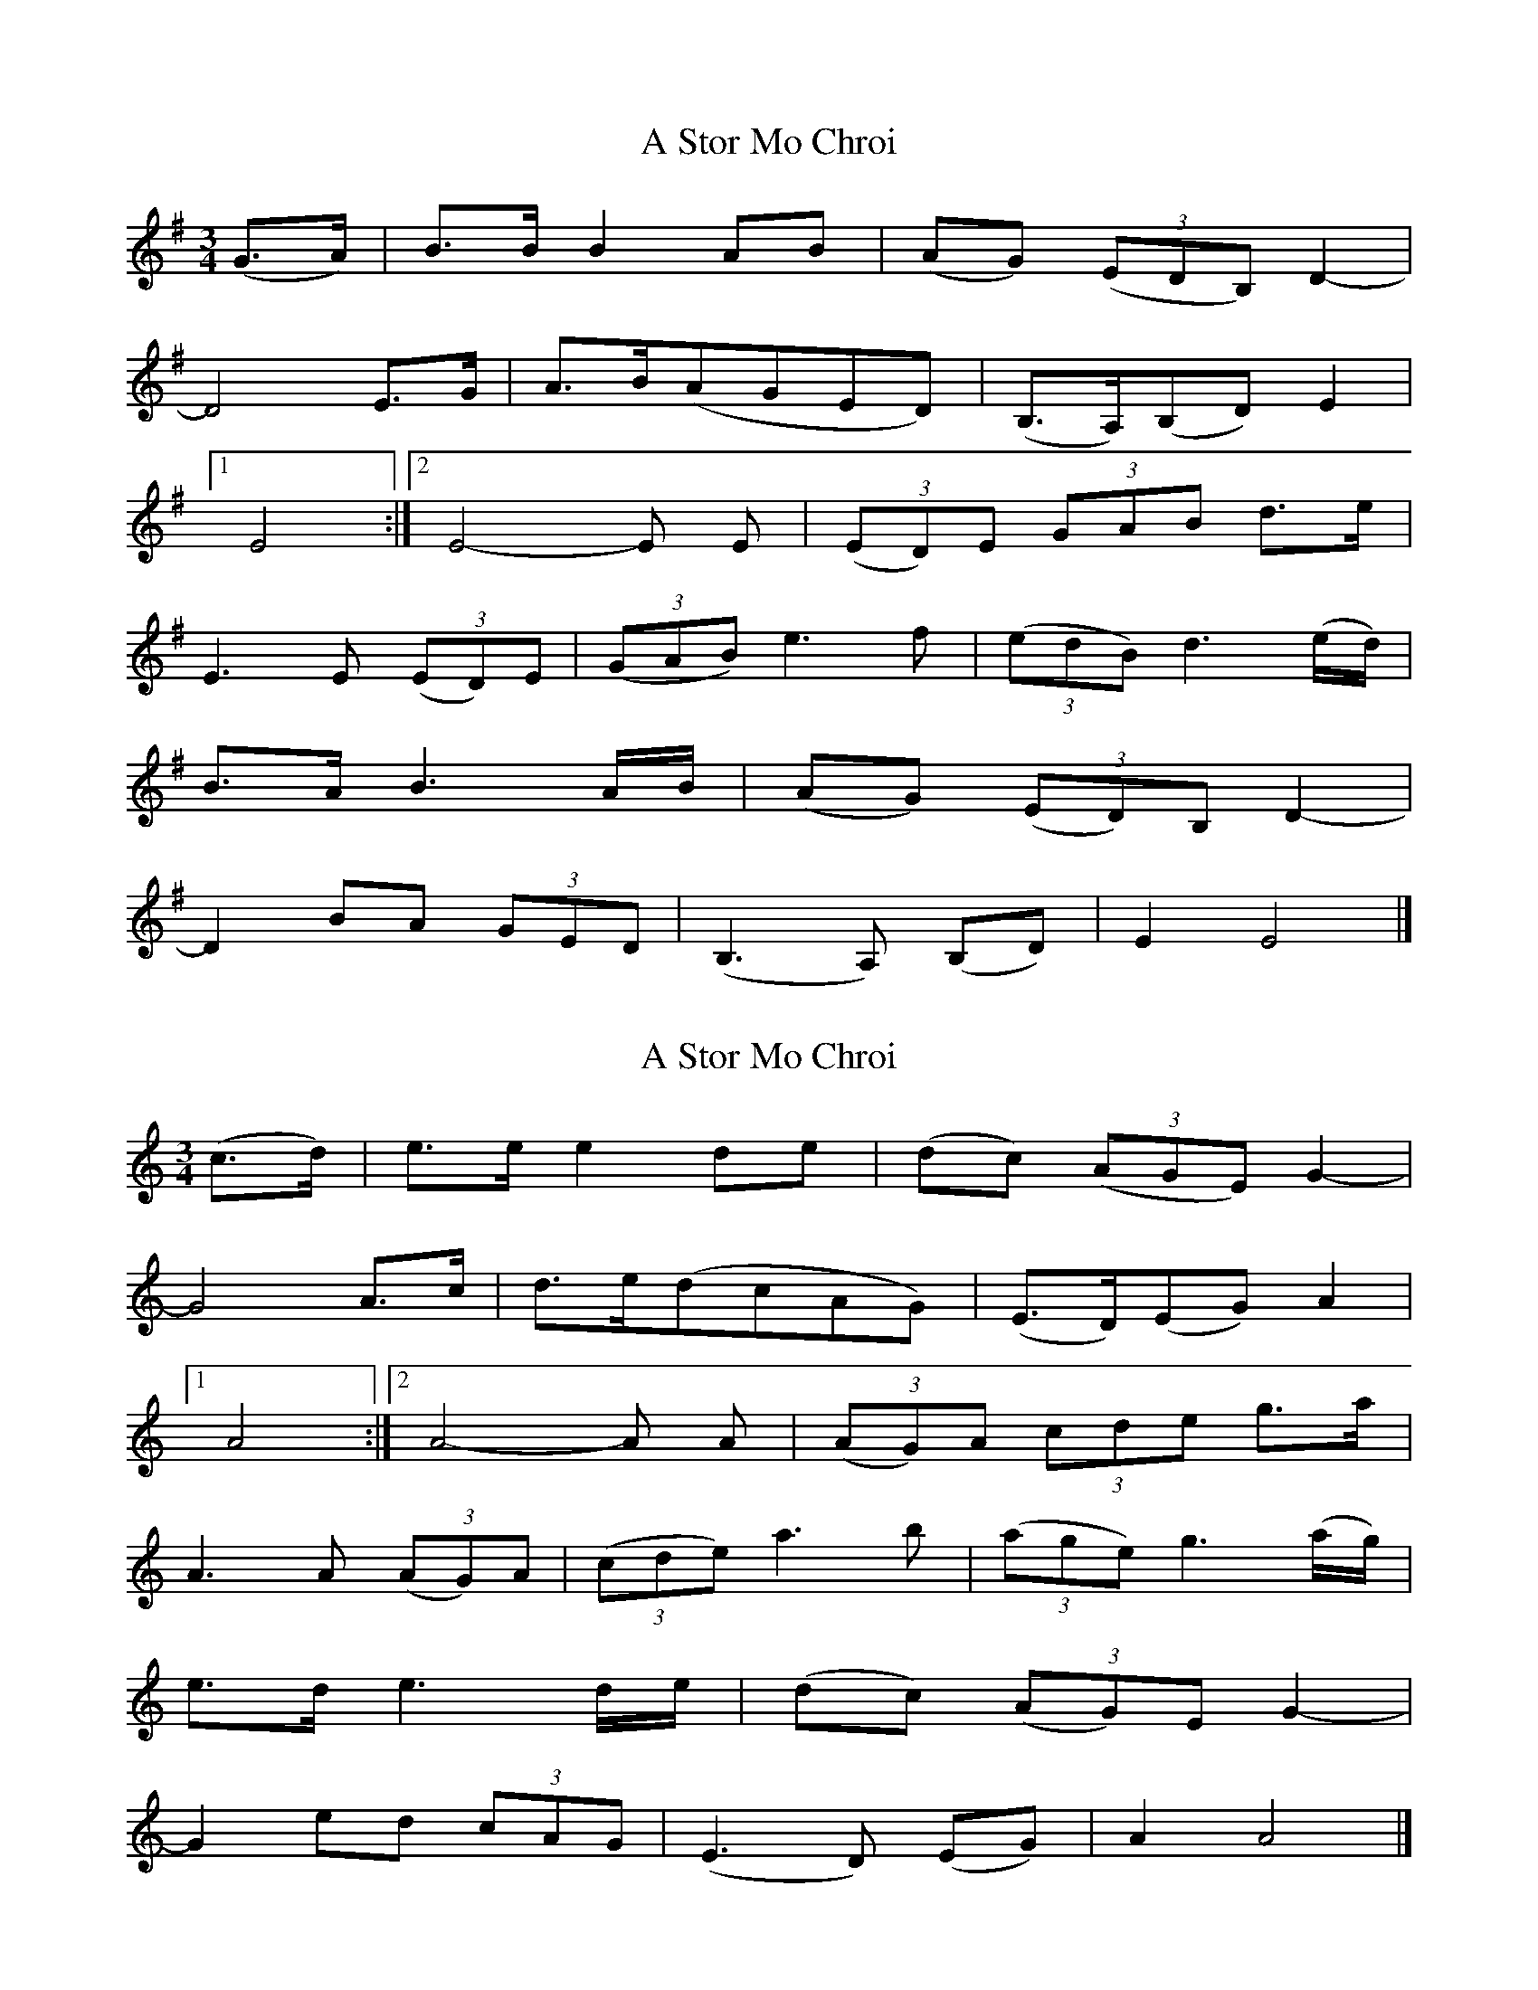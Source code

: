 X: 1
T: A Stor Mo Chroi
Z: Stewart
S: https://thesession.org/tunes/5737#setting5737
R: waltz
M: 3/4
L: 1/8
K: Emin
(G3/2A/2)|B3/2B/2 B2AB|(AG) (3(EDB,) D2-|
D4E3/2G/2|A3/2B/2(AGED)|(B,3/2A,/2)(B,D) E2|
[1E4:|[2E4-E E| (3(ED)E (3GAB d3/2e/2|
E3E (3(ED)E| (3(GAB) e3f| (3(edB) d3(e/2d/2)|
B3/2A/2 B3A/2B/2|(AG) (3(ED)B, D2-|
D2BA (3GED|(B,3A,) (B,D)|E2E4|]
X: 2
T: A Stor Mo Chroi
Z: JACKB
S: https://thesession.org/tunes/5737#setting21960
R: waltz
M: 3/4
L: 1/8
K: Amin
(c3/2d/2)|e3/2e/2 e2de|(dc) (3(AGE) G2-|
G4A3/2c/2|d3/2e/2(dcAG)|(E3/2D/2)(EG) A2|
[1A4:|[2A4-A A| (3(AG)A (3cde g3/2a/2|
A3A (3(AG)A| (3(cde) a3b| (3(age) g3(a/2g/2)|
e3/2d/2 e3d/2e/2|(dc) (3(AG)E G2-|
G2ed (3cAG|(E3D) (EG)|A2A4|]
X: 3
T: A Stor Mo Chroi
Z: JACKB
S: https://thesession.org/tunes/5737#setting23058
R: waltz
M: 3/4
L: 1/8
K: Emin
(c3/2d/2)|e3/2e/2 e2d<e|(d>c) AG/E/ G2-|
G4A3/2c/2|d3/2e/2 (d>c A>G)|(E3/2D/2) (E<G) A2|
[1A4:|[2A4-A A]| AG/A/ cd/e/ g3/2a/2|
A3A AG/A/| cd/e/ (a4| a)g/e/ (g3 ^g)|
a2=f3g| a^de3 d/e/|d>c AG/E/ G2-|
G2ed cA/G/|E3D EG|(A2A4)||
X: 4
T: A Stor Mo Chroi
Z: JACKB
S: https://thesession.org/tunes/5737#setting23060
R: waltz
M: 3/4
L: 1/8
K: Bmin
(d3/2e/2)|f3/2f/2 f2e<f|(e>d) BA/F/ A2-|
A4B3/2d/2|e3/2f/2 (e>d B>A)|(F3/2E/2) (F<A) B2|
[1B4:|[2B4-B B]| BA/B/ de/f/ a3/2b/2|
B3B BA/B/| de/f/ (b4| b)a/f/ (a3 ^a)|
b2^g3a| b=ff3 e/f/|e>d BA/F/ A2-|
A2fe dB/A/|F3E FA|(B2B4)||
